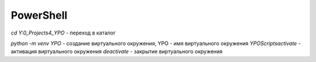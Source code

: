 **********
PowerShell
**********

`cd Y:\0_Projects\4_YPO` - переход в каталог

`python -m venv YPO` - создание виртуального окружения, YPO - имя виртуального окружения
`YPO\Scripts\activate` - активация виртуального окружения
`deactivate` - закрытие виртуального окружения

